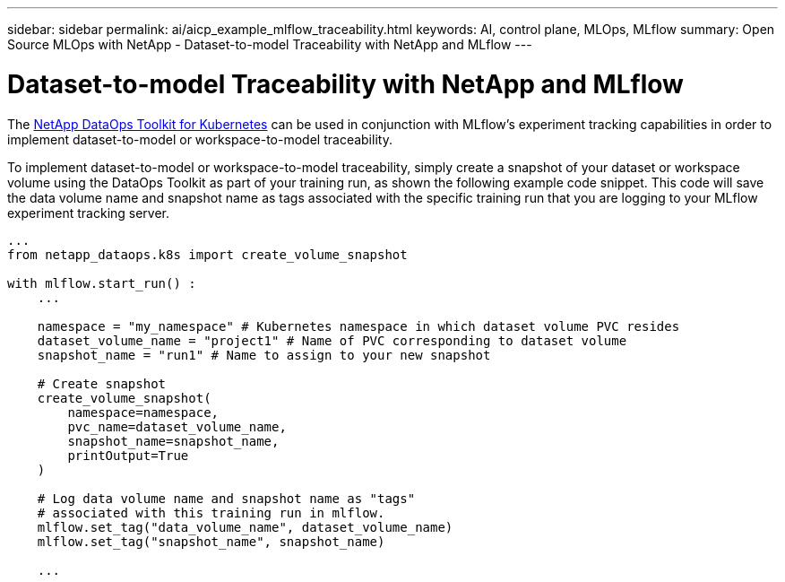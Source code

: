 ---
sidebar: sidebar
permalink: ai/aicp_example_mlflow_traceability.html
keywords: AI, control plane, MLOps, MLflow
summary: Open Source MLOps with NetApp - Dataset-to-model Traceability with NetApp and MLflow
---

= Dataset-to-model Traceability with NetApp and MLflow
:hardbreaks:
:nofooter:
:icons: font
:linkattrs:
:imagesdir: ../media/

[.lead]
The https://github.com/NetApp/netapp-dataops-toolkit/tree/main/netapp_dataops_k8s[NetApp DataOps Toolkit for Kubernetes^] can be used in conjunction with MLflow's experiment tracking capabilities in order to implement dataset-to-model or workspace-to-model traceability.

To implement dataset-to-model or workspace-to-model traceability, simply create a snapshot of your dataset or workspace volume using the DataOps Toolkit as part of your training run, as shown the following example code snippet. This code will save the data volume name and snapshot name as tags associated with the specific training run that you are logging to your MLflow experiment tracking server.

```
...
from netapp_dataops.k8s import create_volume_snapshot

with mlflow.start_run() :
    ...
    
    namespace = "my_namespace" # Kubernetes namespace in which dataset volume PVC resides
    dataset_volume_name = "project1" # Name of PVC corresponding to dataset volume
    snapshot_name = "run1" # Name to assign to your new snapshot
 
    # Create snapshot
    create_volume_snapshot(
        namespace=namespace,
        pvc_name=dataset_volume_name, 
        snapshot_name=snapshot_name, 
        printOutput=True
    )
 
    # Log data volume name and snapshot name as "tags" 
    # associated with this training run in mlflow.
    mlflow.set_tag("data_volume_name", dataset_volume_name)
    mlflow.set_tag("snapshot_name", snapshot_name)
     
    ...
```